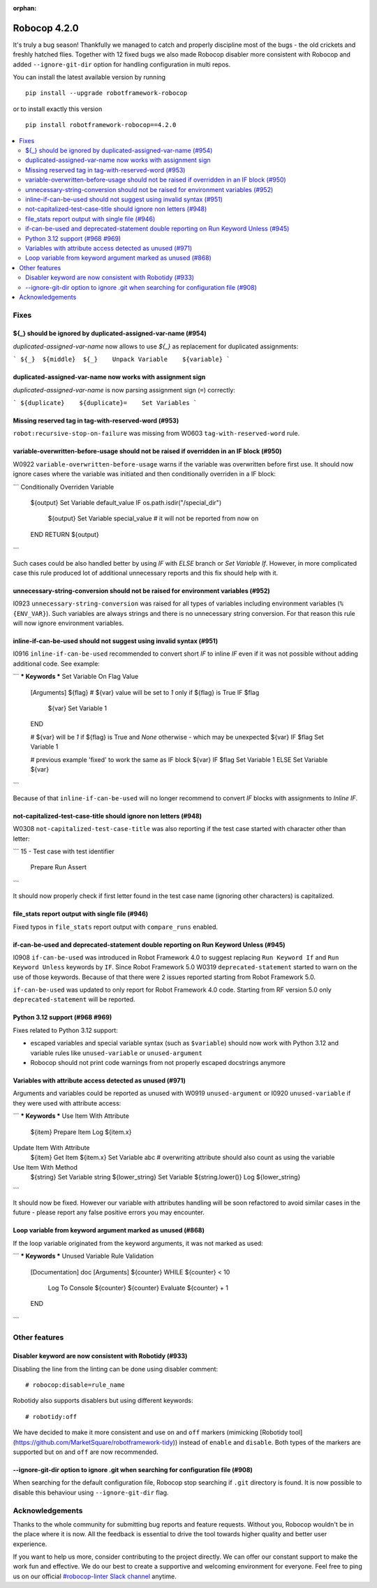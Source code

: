 :orphan:

=============
Robocop 4.2.0
=============

It's truly a bug season! Thankfully we managed to catch and properly discipline most of the bugs - the old crickets
and freshly hatched flies. Together with 12 fixed bugs we also made Robocop disabler more consistent with Robocop
and added ``--ignore-git-dir`` option for handling configuration in multi repos.

You can install the latest available version by running

::

    pip install --upgrade robotframework-robocop

or to install exactly this version

::

    pip install robotframework-robocop==4.2.0

.. contents::
   :depth: 2
   :local:


Fixes
=====

${_} should be ignored by duplicated-assigned-var-name (#954)
-------------------------------------------------------------

`duplicated-assigned-var-name` now allows to use `${_}` as replacement for duplicated assignments:

```
${_}  ${middle}  ${_}    Unpack Variable    ${variable}
```

duplicated-assigned-var-name now works with assignment sign
-----------------------------------------------------------

`duplicated-assigned-var-name` is now parsing assignment sign (``=``) correctly:

```
${duplicate}    ${duplicate}=    Set Variables
```

Missing reserved tag in tag-with-reserved-word (#953)
-----------------------------------------------------

``robot:recursive-stop-on-failure`` was missing from W0603 ``tag-with-reserved-word`` rule.

variable-overwritten-before-usage should not be raised if overridden in an IF block (#950)
------------------------------------------------------------------------------------------

W0922 ``variable-overwritten-before-usage`` warns if the variable was overwritten before first use. It should now
ignore cases where the variable was initiated and then conditionally overriden in a IF block:

```
Conditionally Overriden Variable
    ${output}  Set Variable  default_value
    IF    os.path.isdir("/special_dir")
        ${output}  Set Variable  special_value  # it will not be reported from now on
    END
    RETURN    ${output}
```

Such cases could be also handled better by using `IF` with `ELSE` branch or `Set Variable If`. However, in more
complicated case this rule produced lot of additional unnecessary reports and this fix should help with it.

unnecessary-string-conversion should not be raised for environment variables (#952)
-----------------------------------------------------------------------------------

I0923 ``unnecessary-string-conversion`` was raised for all types of variables including environment variables
(``%{ENV_VAR}``). Such variables are always strings and there is no unnecessary string conversion. For that reason
this rule will now ignore environment variables.

inline-if-can-be-used should not suggest using invalid syntax (#951)
-----------------------------------------------------------------------------------

I0916 ``inline-if-can-be-used`` recommended to convert short `IF` to inline `IF` even if it was not possible without
adding additional code. See example:

```
*** Keywords ***
Set Variable On Flag Value
    [Arguments]    ${flag}
    # ${var} value will be set to `1` only if ${flag} is True
    IF    $flag
        ${var}    Set Variable    1
    END

    # ${var} will be `1` if ${flag} is True and `None` otherwise - which may be unexpected
    ${var}    IF    $flag    Set Variable    1

    # previous example 'fixed' to work the same as IF block
    ${var}    IF    $flag    Set Variable    1    ELSE    Set Variable    ${var}
```

Because of that ``inline-if-can-be-used`` will no longer recommend to convert `IF` blocks with assignments to `Inline IF`.

not-capitalized-test-case-title should ignore non letters (#948)
----------------------------------------------------------------

W0308 ``not-capitalized-test-case-title`` was also reporting if the test case started with character other than letter:

```
15 - Test case with test identifier
    Prepare
    Run
    Assert
```

It should now properly check if first letter found in the test case name (ignoring other characters) is capitalized.

file_stats report output with single file (#946)
--------------------------------------------------------

Fixed typos in ``file_stats`` report output with ``compare_runs`` enabled.

if-can-be-used and deprecated-statement double reporting on Run Keyword Unless (#945)
-------------------------------------------------------------------------------------

I0908 ``if-can-be-used`` was introduced in Robot Framework 4.0 to suggest replacing ``Run Keyword If`` and
``Run Keyword Unless`` keywords by ``IF``. Since Robot Framework 5.0 W0319 ``deprecated-statement`` started to warn
on the use of those keywords. Because of that there were 2 issues reported starting from Robot Framework 5.0.

``if-can-be-used`` was updated to only report for Robot Framework 4.0 code. Starting from RF version 5.0 only
``deprecated-statement`` will be reported.

Python 3.12 support (#968 #969)
--------------------------------

Fixes related to Python 3.12 support:

- escaped variables and special variable syntax (such as ``$variable``) should now work with Python 3.12 and variable
  rules like ``unused-variable`` or ``unused-argument``
- Robocop should not print code warnings from not properly escaped docstrings anymore

Variables with attribute access detected as unused (#971)
---------------------------------------------------------

Arguments and variables could be reported as unused with W0919 ``unused-argument`` or I0920 ``unused-variable``
if they were used with attribute access:

```
*** Keywords ***
Use Item With Attribute
    ${item}    Prepare Item
    Log    ${item.x}

Update Item With Attribute
    ${item}    Get Item
    ${item.x}    Set Variable    abc  # overwriting attribute should also count as using the variable

Use Item With Method
    ${string}    Set Variable    string
    ${lower_string}    Set Variable    ${string.lower()}
    Log    ${lower_string}
```

It should now be fixed. However our variable with attributes handling will be soon refactored to avoid similar cases
in the future - please report any false positive errors you may encounter.

Loop variable from keyword argument marked as unused (#868)
-----------------------------------------------------------

If the loop variable originated from the keyword arguments, it was not marked as used:

```
*** Keywords ***
Unused Variable Rule Validation
    [Documentation]    doc
    [Arguments]    ${counter}
    WHILE    ${counter} < 10
        Log To Console    ${counter}
        ${counter}    Evaluate    ${counter} + 1
    END

```

Other features
==============

Disabler keyword are now consistent with Robotidy (#933)
--------------------------------------------------------

Disabling the line from the linting can be done using disabler comment::

    # robocop:disable=rule_name

Robotidy also supports disablers but using different keywords::

    # robotidy:off

We have decided to make it more consistent and use ``on`` and ``off`` markers
(mimicking [Robotidy tool](https://github.com/MarketSquare/robotframework-tidy)) instead of ``enable`` and
``disable``. Both types of the markers are supported but ``on`` and ``off`` are now recommended.

--ignore-git-dir option to ignore .git when searching for configuration file (#908)
------------------------------------------------------------------------------------

When searching for the default configuration file, Robocop stop searching if ``.git`` directory is found. It is now
possible to disable this behaviour using ``--ignore-git-dir`` flag.

Acknowledgements
================

Thanks to the whole community for submitting bug reports and feature requests.
Without you, Robocop wouldn't be in the place where it is now. All the feedback
is essential to drive the tool towards higher quality and better user
experience.

If you want to help us more, consider contributing to the project directly.
We can offer our constant support to make the work fun and effective. We do
our best to create a supportive and welcoming environment for everyone.
Feel free to ping us on our official `#robocop-linter Slack channel`_ anytime.

.. _#robocop-linter Slack channel: https://robotframework.slack.com/archives/C01AWSNKC2H
